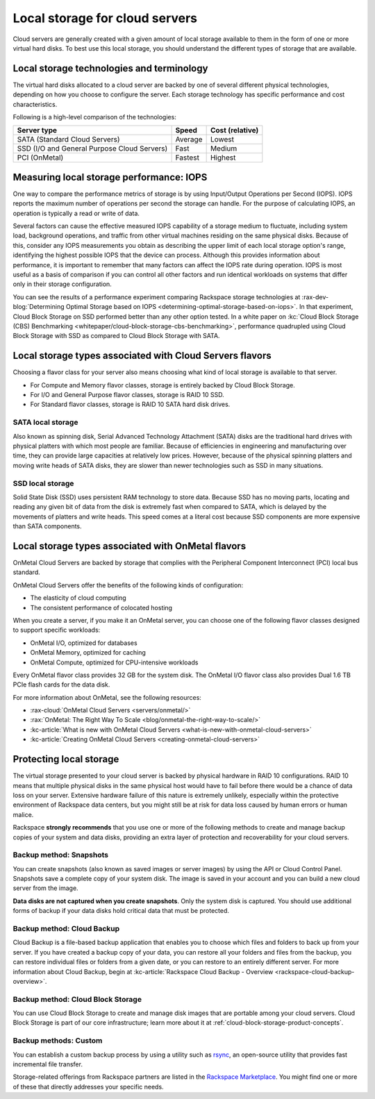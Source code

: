 .. _local-storage:

~~~~~~~~~~~~~~~~~~~~~~~~~~~~~~~
Local storage for cloud servers
~~~~~~~~~~~~~~~~~~~~~~~~~~~~~~~
Cloud servers are generally created with a given amount of local storage
available to them in the form of one or more virtual hard disks. To best
use this local storage, you should understand the different types of
storage that are available.

Local storage technologies and terminology
^^^^^^^^^^^^^^^^^^^^^^^^^^^^^^^^^^^^^^^^^^
The virtual hard disks allocated to a cloud server are backed by one of
several different physical technologies, depending on how you choose
to configure the server. Each storage technology has specific
performance and cost characteristics.

Following is a high-level comparison of the technologies:

+-----------------------------------------------+-------------+-----------------------+
| **Server type**                               | **Speed**   | **Cost (relative)**   |
+===============================================+=============+=======================+
| SATA (Standard Cloud Servers)                 | Average     | Lowest                |
+-----------------------------------------------+-------------+-----------------------+
| SSD (I/O and General Purpose Cloud Servers)   | Fast        | Medium                |
+-----------------------------------------------+-------------+-----------------------+
| PCI (OnMetal)                                 | Fastest     | Highest               |
+-----------------------------------------------+-------------+-----------------------+

Measuring local storage performance: IOPS
^^^^^^^^^^^^^^^^^^^^^^^^^^^^^^^^^^^^^^^^^
One way to compare the performance metrics of storage
is by using
Input/Output Operations per Second (IOPS).
IOPS reports the maximum number of operations per second the
storage can handle.
For the purpose of calculating IOPS,
an operation is typically a read or write of data.

Several factors can cause the effective measured IOPS capability of
a storage medium to fluctuate, including system load, background
operations, and traffic from other virtual machines residing on the same
physical disks. Because of this, consider any IOPS
measurements you obtain as describing the upper limit of each
local storage option's range, identifying
the highest possible
IOPS that the device can process. Although this provides information about
performance, it is important to remember that
many factors can affect the IOPS rate during operation. IOPS is most
useful as a basis of comparison
if you can control all other factors and run identical workloads
on systems that differ only in their storage configuration.

You can see the results of a performance experiment
comparing Rackspace storage technologies at
:rax-dev-blog:`Determining Optimal Storage based on IOPS <determining-optimal-storage-based-on-iops>`.
In that experiment,
Cloud Block Storage on SSD performed
better than any other option tested.
In a white paper on
:kc:`Cloud Block Storage (CBS) Benchmarking <whitepaper/cloud-block-storage-cbs-benchmarking>`,
performance quadrupled using Cloud Block Storage with SSD
as compared to Cloud Block Storage with SATA.

Local storage types associated with Cloud Servers flavors
^^^^^^^^^^^^^^^^^^^^^^^^^^^^^^^^^^^^^^^^^^^^^^^^^^^^^^^^^
Choosing a flavor class for your server also means choosing what
kind of local storage is available to that server.

* For Compute and Memory flavor classes, storage is entirely backed by
  Cloud Block Storage.

* For I/O and General Purpose flavor classes, storage is RAID 10 SSD.

* For Standard flavor classes, storage is RAID 10 SATA hard disk drives.

SATA local storage
''''''''''''''''''
Also known as spinning disk, Serial Advanced Technology Attachment
(SATA) disks are the traditional hard drives with physical platters
with which
most people are familiar. Because of efficiencies in engineering and
manufacturing over time, they can provide large capacities
at relatively
low prices. However, because of the physical spinning platters and moving
write heads of SATA disks, they are slower than newer technologies
such as
SSD in many situations.

SSD local storage
'''''''''''''''''
Solid State Disk (SSD)
uses persistent RAM technology to store data.
Because SSD
has no moving parts, locating and reading any given bit of data from the
disk is extremely fast
when compared to SATA, which is delayed by the
movements of platters and write heads.
This speed comes at a literal cost because SSD
components are more expensive than SATA components.

Local storage types associated with OnMetal flavors
^^^^^^^^^^^^^^^^^^^^^^^^^^^^^^^^^^^^^^^^^^^^^^^^^^^
OnMetal Cloud Servers are backed by storage that complies with the
Peripheral Component Interconnect (PCI) local bus standard.

OnMetal Cloud Servers offer the benefits of the following
kinds of configuration:

* The elasticity of cloud computing

* The consistent performance of colocated hosting

When you create a server, if you make it an OnMetal server,
you can choose one of the following flavor classes designed to support specific
workloads:

* OnMetal I/O, optimized for databases

* OnMetal Memory, optimized for caching

* OnMetal Compute, optimized for CPU-intensive workloads

Every OnMetal flavor class provides 32 GB for the system disk. The OnMetal
I/O flavor class also provides Dual 1.6 TB PCIe flash cards for the data
disk.

For more information about OnMetal, see the following resources:

* :rax-cloud:`OnMetal Cloud Servers <servers/onmetal/>`

* :rax:`OnMetal: The Right Way To Scale <blog/onmetal-the-right-way-to-scale/>`

* :kc-article:`What is new with OnMetal Cloud Servers <what-is-new-with-onmetal-cloud-servers>`

* :kc-article:`Creating OnMetal Cloud Servers <creating-onmetal-cloud-servers>`

Protecting local storage
^^^^^^^^^^^^^^^^^^^^^^^^
The virtual storage presented to your cloud server is backed by physical
hardware in RAID 10 configurations. RAID 10 means that multiple physical
disks in the same physical host would have to fail before there would be
a chance of data loss on your server. Extensive hardware failure
of this nature is extremely unlikely, especially within the protective
environment of Rackspace data centers, but you might still be at risk for
data loss caused by human errors or human malice.

Rackspace **strongly recommends** that you use one or more of the
following methods to create and manage backup copies
of your system and data
disks, providing an extra layer of protection and recoverability for
your cloud servers.

Backup method: Snapshots
''''''''''''''''''''''''
You can create snapshots (also known as saved images or server images)
by using the API or Cloud Control Panel. Snapshots save a complete copy of
your system disk. The image is saved in your account and you can
build a new cloud server from the image.

**Data disks are not captured when you create snapshots**.
Only the system
disk is captured.
You should use additional forms of backup if your data
disks hold critical data that must be protected.

Backup method: Cloud Backup
'''''''''''''''''''''''''''
Cloud Backup is a file-based backup application that enables you
to choose
which files and folders to back up from your server. If you have
created a backup copy of your data, you can restore all your
folders and files from the backup, you can restore individual files
or folders from a given date, or you can restore to an entirely different
server. For more information about Cloud Backup, begin at
:kc-article:`Rackspace Cloud Backup - Overview <rackspace-cloud-backup-overview>`.

Backup method: Cloud Block Storage
''''''''''''''''''''''''''''''''''
You can use Cloud Block Storage to create and manage disk images that
are portable among your cloud servers. Cloud Block Storage is part of
our core infrastructure; learn more about it at
:ref:`cloud-block-storage-product-concepts`.

Backup methods: Custom
''''''''''''''''''''''
You can establish a custom backup process by using a utility such as
`rsync <https://rsync.samba.org/>`__, an open-source utility that
provides fast incremental file transfer.

Storage-related offerings from Rackspace partners are listed in the
`Rackspace Marketplace <https://marketplace.rackspace.com/>`__.
You might find one or more of these
that directly addresses your specific needs.
